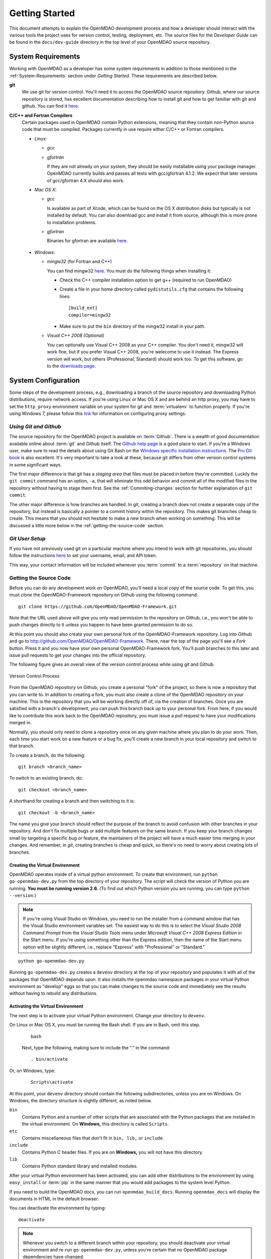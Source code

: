 Getting Started
---------------

This document attempts to explain the OpenMDAO development process and how a
developer should interact with the various tools the project uses for
version control, testing, deployment, etc. The source files for the
*Developer Guide* can be found in the ``docs/dev-guide`` directory in the top
level of your OpenMDAO source repository.

.. index:: Git


.. _`developer-requirements`:

System Requirements
===================

Working with OpenMDAO as a developer has some system requirements in addition to those mentioned in
the :ref:`System-Requirements` section under *Getting Started.*  These requirements are described
below.


**git**
  We use git for version control.  You'll need it to access the OpenMDAO
  source repository.  Github, where our source repository is stored, has
  excellent documentation describing how to install git and how to get
  familiar with git and github.  You can find it `here`__.
    
.. __: http://help.github.com

**C/C++ and Fortran Compilers**
  Certain packages used in OpenMDAO contain Python extensions, meaning that they
  contain non-Python source code that must be compiled. Packages currently in use require
  either C/C++ or Fortran compilers.

  - *Linux*:

    - *gcc*
    
    - *gfortran*
      
      If they are not already on your system, they should be easily installable using
      your package manager. OpenMDAO currently builds and passes all tests with
      gcc/gfortran 4.1.2. We expect that later versions of gcc/gfortran 4.X should also
      work.

      
  - *Mac OS X*:
   
    - *gcc*
      
      Is available as part of *Xcode*, which can be found on the OS X distribution disks but typically is not 
      installed by default.  You can also download gcc and install it from source, although
      this is more prone to installation problems.
        
    - *gfortran*
      
      Binaries for gfortran are available `here <http://gcc.gnu.org/wiki/GFortranBinaries#MacOS>`_.

.. _`Windows`:

  - *Windows*:

    - *mingw32*   (for Fortran and C++)
      
     
      You can find mingw32 `here`__. You must do the following things when installing it:
            
      - Check the C++ compiler installation option to get g++ (required to run OpenMDAO)
      
      - Create a file in your home directory called ``pydistutils.cfg`` that contains the following lines:
      
        ::
      
          [build_ext]
          compiler=mingw32
       
      - Make sure to put the ``bin`` directory of the mingw32 install in your path.
           

         
    - *Visual C++ 2008 (Optional)*
      
      You can optionally use Visual C++ 2008 as your C++ compiler. You don't need it, mingw32 will work fine,
      but if you prefer Visual C++ 2008, you're welecome to use it instead. The Express version will work, 
      but others (Professional, Standard) should work too. To get this software,
      go to the `downloads page <http://www.microsoft.com/express/downloads/#2008-Visual-CPP>`_.     
         
.. __: http://sourceforge.net/projects/mingw/files


.. index:: proxy settings

System Configuration
====================

Some steps of the development process, e.g., downloading a branch of the source repository and
downloading Python distributions, require network access.  If you're using Linux or Mac OS X and
are behind an http proxy, you may have to set the ``http_proxy`` environment variable on
your system for git and :term:`virtualenv` to function properly. If you're using Windows 7,
please follow this 
`link <http://answers.oreilly.com/topic/675-how-to-configure-proxy-settings-in-windows-7/>`_
for information on configuring proxy settings.


*Using Git and Github*
++++++++++++++++++++++

The source repository for the OpenMDAO project is available on
:term:`Github`.  There is a wealth of good documentation available online 
about :term:`git` and Github itself. The 
`Github help page <http://help.github.com/>`_ is a good place to start. If you're a 
Windows user, make sure to read the details about using Git Bash on the `Windows 
specific installation instructions <http://help.github.com/win-set-up-git/>`_. 
The `Pro Git book <http://progit.org/book/>`_ is also excellent.  It's very
important to take a look at these, because git differs from other version
control systems in some significant ways. 

The first major difference is that git has a *staging area* that files must be
placed in before they're committed.  Luckily the ``git commit`` command has 
an option, ``-a``, that will eliminate this odd behavior and commit all of the
modified files in the repository without having to stage them first. See the 
:ref:`Commiting-changes` section for further explanation of ``git commit``.

The other major difference is how branches are handled.  In git, creating a branch
does not create a separate copy of the repository, but instead is basically a pointer
to a commit history within the repository. This makes git branches cheap to create. This
means that you should not hesitate to make a new branch when working on something. This
will be discussed a little more below in the :ref:`getting-the-source-code` section. 


*Git User Setup*
++++++++++++++++

If you have not previously used git on a particular machine where you intend
to work with git repositories, you should follow the instructions `here`__ to
set your username, email, and API token.


.. __: http://help.github.com/set-your-user-name-email-and-github-token


.. index:: repository

This way, your contact information will be included whenever you :term:`commit`
to a :term:`repository` on that machine.

.. index:: pair: source code; location
.. index:: pair: branch; creating

.. _getting-the-source-code:

Getting the Source Code
+++++++++++++++++++++++

Before you can do any development work on OpenMDAO, you'll need a local copy of the
source code. To get this, you must *clone* the OpenMDAO-Framework repository on
Github using the following command:

::

   git clone https://github.com/OpenMDAO/OpenMDAO-Framework.git
   
   
Note that the URL used above will give you only read permission to the
repository on Github, i.e., you won't be able to push changes directly to it
unless you happen to have been granted permission to do so. 


At this point you should also create your own personal fork of the OpenMDAO-Framework
repository. Log into Github and go to
http://github.com/OpenMDAO/OpenMDAO-Framework. There, near the top of the page you'll
see a *Fork* button. Press it and you now have your own personal OpenMDAO-Framework
fork.  You'll push branches to this later and issue pull requests to get your
changes into the official repository.

The following figure gives an overall view of the version control process while 
using git and Github.

.. figure:: version_control.png
   :align: center

   Version Control Process

From the OpenMDAO repository on Github, you create a personal "fork" of the 
project, so there is now a repository that you can write to.  In addition to
creating a fork, you must also create a clone of the OpenMDAO repository on 
your machine.  This is the repository that you will be working directly off 
of, via the creation of branches.  Once you are satisfied with a branch's 
development, you can push this branch back up to your personal fork.  From here,
if you would like to contribute this work back to the OpenMDAO repository, you 
must issue a pull request to have your modifications merged in.

Normally, you should only need to clone a repository once on any given machine
where you plan to do your work. Then, each time you start work on a new
feature or a bug fix, you'll create a new branch in your local repository and
switch to that branch.

To create a branch, do the following:

::

   git branch <branch_name>
   

To switch to an existing branch, do:

::

   git checkout <branch_name>
   

A shorthand for creating a branch and then switching to it is:

::

   git checkout -b <branch_name>


The name you give your branch should reflect the purpose of the branch to avoid
confusion with other branches in your repository. And don't fix multiple bugs or
add multiple features on the same branch.  If you keep your branch changes small by
targeting a specific bug or feature, the maintainers of the project will have a much
easier time merging in your changes.  And remember, in *git*, creating branches is
cheap and quick, so there's no need to worry about creating lots of branches.


.. _Creating-the-Virtual-Environment:


Creating the Virtual Environment
________________________________

OpenMDAO operates inside of a virtual python environment. To create that environment, 
run ``python go-openmdao-dev.py`` from the top directory of your
repository. The script will check the version of Python you are running. **You must
be running version 2.6.** (To find out which Python version you are
running, you can type ``python --version``.)

.. note:: If you're using Visual Studio on Windows, you need to run the installer from a 
   command window that has the Visual Studio environment variables set. The
   easiest way to do this is to select the *Visual Studio 2008 Command Prompt*
   from the *Visual Studio Tools* menu under *Microsoft Visual C++ 2008
   Express Edition* in the Start menu. If you're using something other than
   the Express edition, then the name of the Start menu option will be
   slightly different, i.e., replace "Express" with "Professional" or
   "Standard."


::

   python go-openmdao-dev.py
   
Running ``go-openmdao-dev.py`` creates a ``devenv`` directory at the top of
your repository and populates it with all of the packages that OpenMDAO
depends upon. It also installs the openmdao namespace packages in your virtual
Python environment as "develop" eggs so that you can make changes to the
source code and immediately see the results without having to rebuild any
distributions.

      
.. _Activating-the-Virtual-Environment:

Activating the Virtual Environment
__________________________________

The next step is to activate your virtual Python environment. Change your directory to
``devenv``. 

On Linux or Mac OS X, you must be running the Bash shell. If you are in Bash, omit this step.

  ::

     bash
   
 
  Next, type the following, making sure to include the "." in the command:

  ::

     . bin/activate



Or, on Windows, type:

  ::

     Scripts\activate

At this point, your ``devenv`` directory should contain the following subdirectories, unless you are
on Windows. On Windows, the directory structure is slightly different, as noted below.

``bin`` 
    Contains Python and a number of other scripts that are associated with the Python
    packages that are installed in the virtual environment. On **Windows,** this
    directory is called ``Scripts``.

``etc``
    Contains miscellaneous files that don't fit in ``bin, lib,`` or ``include``.
    
``include``
    Contains Python C header files. If you are on **Windows,** you will not have this directory.


``lib``
    Contains Python standard library and installed modules.

After your virtual Python environment has been activated, you can add other 
distributions to the environment by using ``easy_install`` or :term:`pip` in
the same manner that you would add packages to the system level Python.

If you need to build the OpenMDAO docs, you can run ``openmdao_build_docs``.
Running ``openmdao_docs`` will display the documents in HTML in the default browser.

You can deactivate the environment by typing:


:: 

  deactivate
  
 
  
.. note:: Whenever you switch to a different branch within your repository,
   you should deactivate your virtual environment and re-run
   ``go-openmdao-dev.py``, unless you're certain that no OpenMDAO package
   dependencies have changed.



.. index:: source repository


*Layout of a Source Repository*
+++++++++++++++++++++++++++++++

The directory structure of your repository should look like this:

``contrib`` 
    The directory containing source to be packaged into distributions that can
    be released separately from OpenMDAO. These distributions may or may not depend upon
    OpenMDAO. Distributions that have not yet been approved to be part of
    ``openmdao.lib`` can live here -- as long as their license is compatible with NOSA. No
    proprietary code or GPL code should be placed in the OpenMDAO-Framework repository.

``devenv``
    The directory containing the OpenMDAO virtual environment. Note that
    this is not part of the source repository. You will build it by running
    the ``go-openmdao-dev.py`` script that sits at the top of the source
    repository.
    
``docs``  
    The directory containing all user documentation for OpenMDAO. The
    documentation is broken up into several major documents, each found in a separate 
    subdirectory, e.g., ``plugin-guide`` contains the *Plugin Developer Guide,* ``dev-guide`` contains
    the *Developer Guide,* and so on.
  
``examples``
    Python package containing examples of using OpenMDAO.
    
``misc``
    The directory containing miscellaneous scripts and configuration files used by
    OpenMDAO developers.

``openmdao.devtools``
    Python package containing scripts intended for developers and maintainers
    of openmdao to do things like build the docs or create a release.
    These scripts assume that the source repository is present, so this
    package is not distributed as part of an OpenMDAO release.

``openmdao.lib``
    Python package containing source for the OpenMDAO standard library of 
    modules.

``openmdao.main``
    Python package containing all infrastructure source for OpenMDAO.
     
``openmdao.test``
    Python package containing source for various OpenMDAO plugins used for
    testing.
    
``openmdao.units``
     Python package containing tools for doing unit conversion.   

``openmdao.util``
    Python package containing source for various Python utility routines
    used by OpenMDAO developers.
    
    
.. index:: namespace package


*Layout of a Namespace Package*
+++++++++++++++++++++++++++++++

OpenMDAO is split up into multiple Python packages, all under a top level
package called ``openmdao``. This top package, called a *namespace* package,
is a sort of fake package that allows us to maintain and release our
subpackages separately while appearing to the user to be all part of the
same top level package. The following packages under the ``openmdao``
namespace have a similar directory layout: ``openmdao.main``,
``openmdao.lib``, ``openmdao.devtools``, ``openmdao.util`` and
``openmdao.test``. The layout is shown below.

``openmdao.<package>``
    The top level directory for the package denoted by ``<package>``. This
    contains the ``setup.py`` script which is used to build and 
    create a distribution for the package.
    
``openmdao.<package>/src``
    Contains all of the package source code.
    
``openmdao.<package>/src/openmdao``
    Contains a special ``__init__.py`` file and a ``<package>``
    subdirectory.
    
``openmdao.<package>/src/openmdao/<package>``
    Contains the actual source code, usually a bunch of Python files. There could be a
    standard Python package directory structure under this directory as well.

``openmdao.<package>/src/openmdao/<package>/test``
    Contains unit tests for this package. These are executed by
    ``openmdao_test``.
